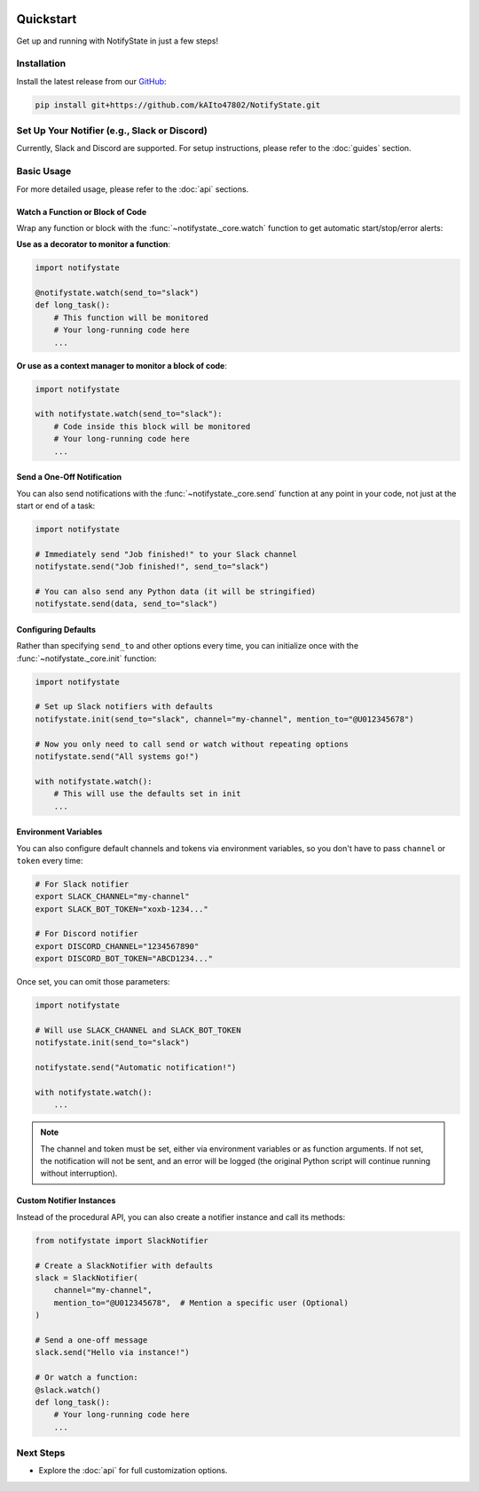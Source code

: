 .. image:: https://img.shields.io/badge/-GitHub-181717.svg?logo=github&style=flat
   :target: https://github.com/kAIto47802/NotifyState
   :alt: GitHub
   :class: github-badge

Quickstart
==========

Get up and running with NotifyState in just a few steps!

Installation
------------

Install the latest release from our `GitHub <https://github.com/kAIto47802/NotifyState>`__:

.. code-block:: bash

   pip install git+https://github.com/kAIto47802/NotifyState.git


Set Up Your Notifier (e.g., Slack or Discord)
---------------------------------------------

Currently, Slack and Discord are supported.
For setup instructions, please refer to the :doc:`guides` section.


Basic Usage
-----------

For more detailed usage, please refer to the :doc:`api` sections.


Watch a Function or Block of Code
^^^^^^^^^^^^^^^^^^^^^^^^^^^^^^^^^

Wrap any function or block with the :func:`~notifystate._core.watch` function to get automatic start/stop/error alerts:

**Use as a decorator to monitor a function**:

.. code-block:: python

   import notifystate

   @notifystate.watch(send_to="slack")
   def long_task():
       # This function will be monitored
       # Your long-running code here
       ...

**Or use as a context manager to monitor a block of code**:

.. code-block:: python

   import notifystate

   with notifystate.watch(send_to="slack"):
       # Code inside this block will be monitored
       # Your long-running code here
       ...


Send a One-Off Notification
^^^^^^^^^^^^^^^^^^^^^^^^^^^

You can also send notifications with the :func:`~notifystate._core.send` function at any point in your code, not just at the start or end of a task:

.. code-block:: python

   import notifystate

   # Immediately send "Job finished!" to your Slack channel
   notifystate.send("Job finished!", send_to="slack")

   # You can also send any Python data (it will be stringified)
   notifystate.send(data, send_to="slack")


Configuring Defaults
^^^^^^^^^^^^^^^^^^^^

Rather than specifying ``send_to`` and other options every time, you can initialize once with the :func:`~notifystate._core.init` function:

.. code-block:: python

   import notifystate

   # Set up Slack notifiers with defaults
   notifystate.init(send_to="slack", channel="my-channel", mention_to="@U012345678")

   # Now you only need to call send or watch without repeating options
   notifystate.send("All systems go!")

   with notifystate.watch():
       # This will use the defaults set in init
       ...

Environment Variables
^^^^^^^^^^^^^^^^^^^^^

You can also configure default channels and tokens via environment variables, so you don't have to pass ``channel`` or ``token`` every time:

.. code-block:: bash

   # For Slack notifier
   export SLACK_CHANNEL="my-channel"
   export SLACK_BOT_TOKEN="xoxb-1234..."

   # For Discord notifier
   export DISCORD_CHANNEL="1234567890"
   export DISCORD_BOT_TOKEN="ABCD1234..."

Once set, you can omit those parameters:

.. code-block:: python

   import notifystate

   # Will use SLACK_CHANNEL and SLACK_BOT_TOKEN
   notifystate.init(send_to="slack")

   notifystate.send("Automatic notification!")

   with notifystate.watch():
       ...


.. note::
   The channel and token must be set, either via environment variables or as function arguments.
   If not set, the notification will not be sent, and an error will be logged
   (the original Python script will continue running without interruption).

Custom Notifier Instances
^^^^^^^^^^^^^^^^^^^^^^^^^

Instead of the procedural API, you can also create a notifier instance and call its methods:

.. code-block:: python

   from notifystate import SlackNotifier

   # Create a SlackNotifier with defaults
   slack = SlackNotifier(
       channel="my-channel",
       mention_to="@U012345678",  # Mention a specific user (Optional)
   )

   # Send a one-off message
   slack.send("Hello via instance!")

   # Or watch a function:
   @slack.watch()
   def long_task():
       # Your long-running code here
       ...

Next Steps
----------

- Explore the :doc:`api` for full customization options.